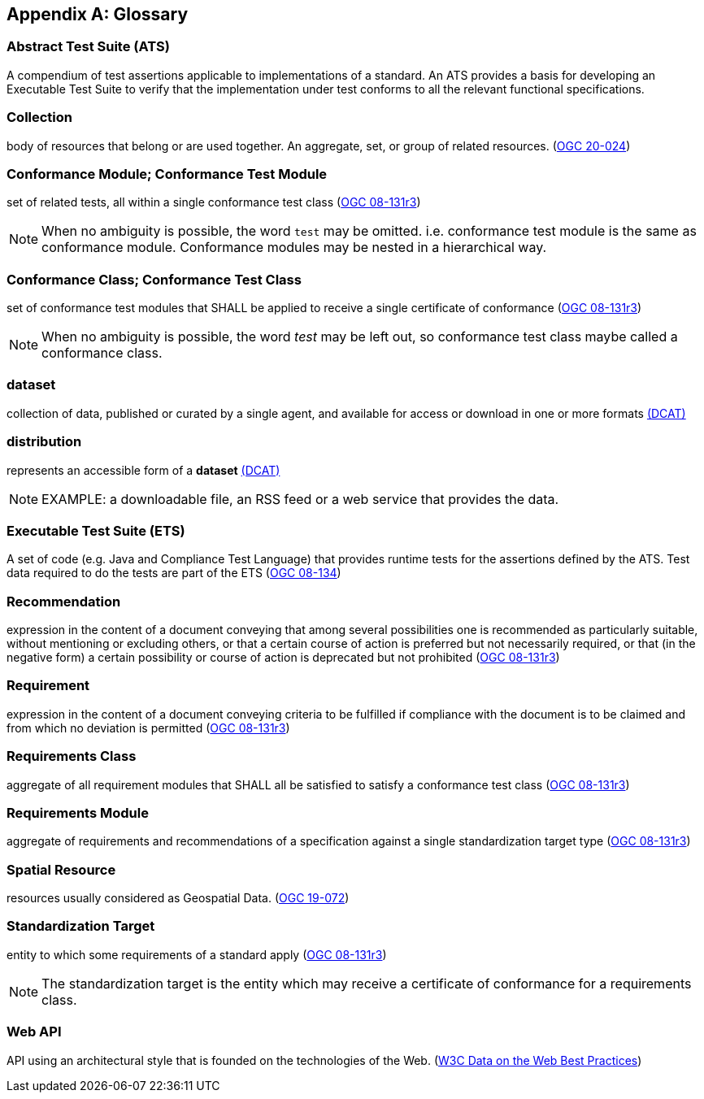 [appendix,obligation="informative"]
[[glossary]]
== Glossary

[[ats-definition]]
=== Abstract Test Suite (ATS)

A compendium of test assertions applicable to
implementations of a standard. An ATS provides a basis for developing an Executable Test Suite to verify that the implementation under test conforms to all the relevant functional specifications.

[[collection-definition]]
=== Collection

body of resources that belong or are used together. An aggregate, set, or group of related resources. (<<OGC20-024,OGC 20-024>>)

[[ctm-definition]]
=== Conformance Module; Conformance Test Module

set of related tests, all within a single conformance test class (https://portal.ogc.org/files/?artifact_id=34762[OGC 08-131r3])

NOTE: When no ambiguity is possible, the word `test` may be omitted. i.e. conformance test module is the same as conformance module. Conformance modules may be nested in a hierarchical way.

[[ctc-definition]]
=== Conformance Class; Conformance Test Class

set of conformance test modules that SHALL be applied to receive a single certificate of conformance (https://portal.ogc.org/files/?artifact_id=34762[OGC 08-131r3])

NOTE: When no ambiguity is possible, the word _test_ may be left out, so conformance test class maybe called a conformance class.

[[dataset-definition]]
=== dataset

collection of data, published or curated by a single agent, and available for access or download in one or more formats https://www.w3.org/TR/vocab-dcat-2/#Class:Dataset[(DCAT)]

[[distribution-definition]]
=== distribution

represents an accessible form of a *dataset* https://www.w3.org/TR/vocab-dcat-2/#Class:Distribution[(DCAT)]

NOTE: EXAMPLE: a downloadable file, an RSS feed or a web service that provides the data.

[[ets-definition]]
=== Executable Test Suite (ETS)

A set of code (e.g. Java and Compliance Test Language) that provides runtime tests for the assertions defined by the ATS. Test data required to do the tests are part of the ETS (https://portal.ogc.org/files/?artifact_id=55234[OGC 08-134])

[[recomendation-definition]]
=== Recommendation

expression in the content of a document conveying that among several possibilities one is recommended as particularly suitable, without mentioning or excluding others, or that a certain course of action is preferred but not necessarily required, or that (in the negative form) a certain possibility or course of action is deprecated but not prohibited (https://portal.ogc.org/files/?artifact_id=34762[OGC 08-131r3])

[[requirement-definition]]
=== Requirement

expression in the content of a document conveying criteria to be fulfilled if compliance with the document is to be claimed and from which no deviation is permitted (https://portal.ogc.org/files/?artifact_id=34762[OGC 08-131r3])

[[requirements-class-definition]]
=== Requirements Class

aggregate of all requirement modules that SHALL all be satisfied to satisfy a conformance test class (https://portal.ogc.org/files/?artifact_id=34762[OGC 08-131r3])

[[requirements-module-definition]]
=== Requirements Module

aggregate of requirements and recommendations of a specification against a single standardization target type (https://portal.ogc.org/files/?artifact_id=34762[OGC 08-131r3])

[[spatial-resource-definition]]
=== Spatial Resource

resources usually considered as Geospatial Data. (<<OGC19-072,OGC 19-072>>)

[[standardization-target-definition]]
=== Standardization Target

entity to which some requirements of a standard apply (https://portal.ogc.org/files/?artifact_id=34762[OGC 08-131r3])

NOTE: The standardization target is the entity which may receive a certificate of conformance for a requirements class.

[[webapi-definition]]
=== Web API

API using an architectural style that is founded on the technologies of the Web. (<<DWBP,W3C Data on the Web Best Practices>>)
